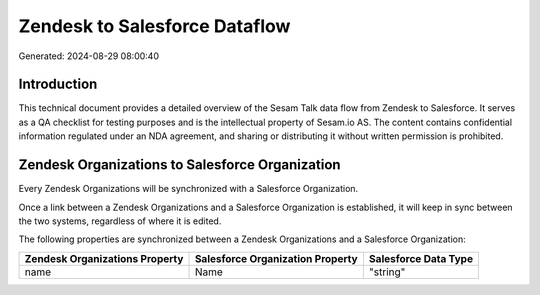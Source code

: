 ==============================
Zendesk to Salesforce Dataflow
==============================

Generated: 2024-08-29 08:00:40

Introduction
------------

This technical document provides a detailed overview of the Sesam Talk data flow from Zendesk to Salesforce. It serves as a QA checklist for testing purposes and is the intellectual property of Sesam.io AS. The content contains confidential information regulated under an NDA agreement, and sharing or distributing it without written permission is prohibited.

Zendesk Organizations to Salesforce Organization
------------------------------------------------
Every Zendesk Organizations will be synchronized with a Salesforce Organization.

Once a link between a Zendesk Organizations and a Salesforce Organization is established, it will keep in sync between the two systems, regardless of where it is edited.

The following properties are synchronized between a Zendesk Organizations and a Salesforce Organization:

.. list-table::
   :header-rows: 1

   * - Zendesk Organizations Property
     - Salesforce Organization Property
     - Salesforce Data Type
   * - name
     - Name	
     - "string"

